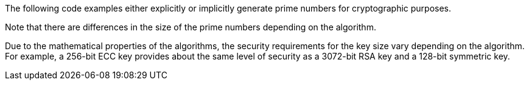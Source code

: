 The following code examples either explicitly or implicitly generate prime
numbers for cryptographic purposes.

Note that there are differences in the size of the prime numbers depending on
the algorithm.

Due to the mathematical properties of the algorithms, the security requirements
for the key size vary depending on the algorithm. +
For example, a 256-bit ECC key provides about the same level of security as a
3072-bit RSA key and a 128-bit symmetric key.

